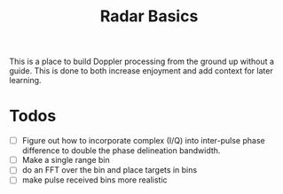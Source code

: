 #+TITLE: Radar Basics

This is a place to build Doppler processing from the ground up without a guide. This is done to both increase enjoyment and add context for later learning.

* Todos
- [ ] Figure out how to incorporate complex (I/Q) into inter-pulse phase difference to double the phase delineation bandwidth.
- [ ] Make a single range bin
- [ ] do an FFT over the bin and place targets in bins
- [ ] make pulse received bins more realistic
